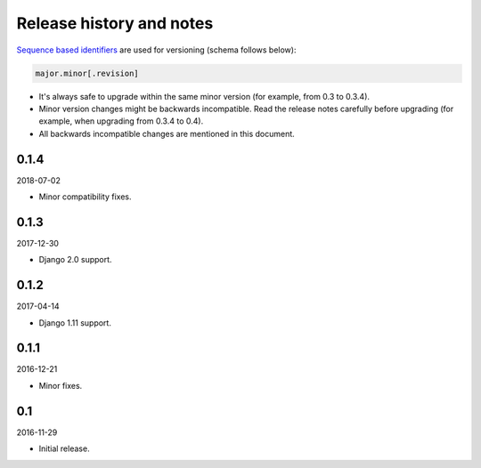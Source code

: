 Release history and notes
=========================
`Sequence based identifiers
<http://en.wikipedia.org/wiki/Software_versioning#Sequence-based_identifiers>`_
are used for versioning (schema follows below):

.. code-block:: none

    major.minor[.revision]

- It's always safe to upgrade within the same minor version (for example, from
  0.3 to 0.3.4).
- Minor version changes might be backwards incompatible. Read the
  release notes carefully before upgrading (for example, when upgrading from
  0.3.4 to 0.4).
- All backwards incompatible changes are mentioned in this document.

0.1.4
-----
2018-07-02

- Minor compatibility fixes.

0.1.3
-----
2017-12-30

- Django 2.0 support.

0.1.2
-----
2017-04-14

- Django 1.11 support.

0.1.1
-----
2016-12-21

- Minor fixes.

0.1
---
2016-11-29

- Initial release.
